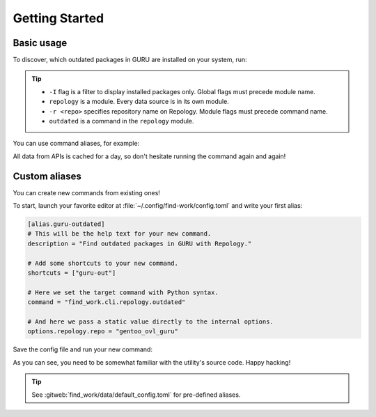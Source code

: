 .. SPDX-FileCopyrightText: 2024 Anna <cyber@sysrq.in>
.. SPDX-License-Identifier: WTFPL
.. No warranty.

Getting Started
===============

Basic usage
-----------

To discover, which outdated packages in GURU are installed on your system, run:

.. prompt:: bash

   find-work -I repology -r gentoo_ovl_guru outdated

.. tip::

   * ``-I`` flag is a filter to display installed packages only. Global flags
     must precede module name.
   * ``repology`` is a module. Every data source is in its own module.
   * ``-r <repo>`` specifies repository name on Repology. Module flags
     must precede command name.
   * ``outdated`` is a command in the ``repology`` module.

   .. seealso:: :manpage:`find-work.1` manual page

You can use command aliases, for example:

.. prompt:: bash

   find-work -I rep -r gentoo_ovl_guru out

All data from APIs is cached for a day, so don't hesitate running the command
again and again!

Custom aliases
--------------

You can create new commands from existing ones!

To start, launch your favorite editor at :file:`~/.config/find-work/config.toml`
and write your first alias:

.. code-block:: toml

    [alias.guru-outdated]
    # This will be the help text for your new command.
    description = "Find outdated packages in GURU with Repology."

    # Add some shortcuts to your new command. 
    shortcuts = ["guru-out"]

    # Here we set the target command with Python syntax.
    command = "find_work.cli.repology.outdated"

    # And here we pass a static value directly to the internal options.
    options.repology.repo = "gentoo_ovl_guru"

Save the config file and run your new command:

.. prompt:: bash

   find-work -I execute guru-outdated

As you can see, you need to be somewhat familiar with the utility's source code.
Happy hacking!

.. tip::

   See :gitweb:`find_work/data/default_config.toml` for pre-defined aliases.
